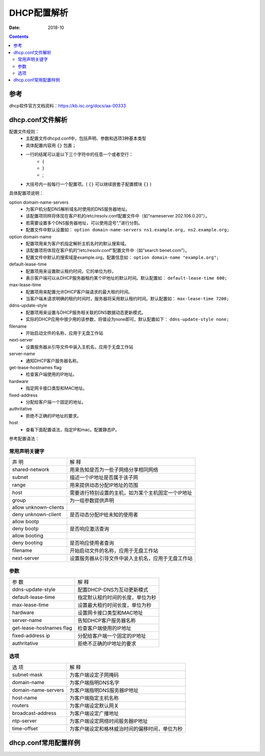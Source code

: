 
.. _dhcp-configfile:

==================================================================
DHCP配置解析
==================================================================

:Date: 2018-10

.. contents::


参考
==================================================================

dhcp软件官方文档资料：https://kb.isc.org/docs/aa-00333



dhcp.conf文件解析
==================================================================


配置文件规则：
    - 主配置文件dhcpd.conf中，包括声明、参数和选项3种基本类型
    - 具体配置内容用 ``{}`` 包裹；
    - 一行的结尾可以是以下三个字符中的任意一个或者空行：
        - {
        - }
        - ;
    - 大括号内一般每行一个配置项。( ``{}`` 可以继续嵌套子配置模块 ``{}`` )

具体配置项说明：


option domain-name-servers
    - 为客户机分配DNS解析域名时使用的DNS服务器地址。
    - 该配置项同样将体现在客户机的/etc/resolv.conf配置文件中（如“nameserver 202.106.0.20”）。
    - 若需要设置多个DNS服务器地址，可以使用逗号“,”进行分割。
    - 配置文件中默认设置如： ``option domain-name-servers ns1.example.org, ns2.example.org;`` 

option domain-name
    - 配置项用来为客户机指定解析主机名时的默认搜索域。
    - 该配置项将体现在客户机的“/etc/resolv.conf”配置文件中（如“search benet.com”）。
    - 配置文件中默认的搜索域是example.org，配置信息如： ``option domain-name "example.org";``

default-lease-time
    - 配置项用来设置默认租约时间，它的单位为秒。
    - 表示客户端可以从DHCP服务器租约某个IP地址的默认时间。默认配置如： ``default-lease-time 600;``
max-lease-time
    - 配置项用来配置允许DHCP客户端请求的最大租约时间。
    - 当客户端未请求明确的租约时间时，服务器将采用默认租约时间。默认配置如： ``max-lease-time 7200;``

ddns-update-style
    - 配置项用来设置与DHCP服务相关联的DNS数据动态更新模式。
    - 实际的DHCP应用中很少用的该参数，将值设为none即可。默认配置如下： ``ddns-update-style none;``

filename
    - 开始启动文件的名称，应用于无盘工作站

next-server
    - 设置服务器从引导文件中装入主机名，应用于无盘工作站

server-name
    - 通知DHCP客户服务器名称。
get-lease-hostnames flag
    - 检查客户端使用的IP地址。
hardware
    - 指定网卡接口类型和MAC地址。
fixed-address
    - 分配给客户端一个固定的地址。
authritative
    - 拒绝不正确的IP地址的要求。

host
    - 查看下面配置语法，指定IP和mac。配置静态IP。
    
参考配置语法：

.. code-block:: txt
    :linenos:

    host 主机名 { 
        hardware ethernet 网卡的MAC地址; # 指定DHCP客户端网卡的MAC地址 
        fixed-address IP地址; # 指定为该DHCP客户端分配的IP地址 
        IP参数; # 指定默认网关等其他IP参数 
    }

常用声明关键字
------------------------------------

====================== ========================================================
声 明                   解 释
---------------------- --------------------------------------------------------
shared-network          用来告知是否为一些子网络分享相同网络
---------------------- --------------------------------------------------------
subnet                  描述一个IP地址是否属于该子网
---------------------- --------------------------------------------------------
range                   用来提供动态分配IP地址的范围
---------------------- --------------------------------------------------------
host                    需要进行特别设置的主机，如为某个主机固定一个IP地址
---------------------- --------------------------------------------------------
group                   为一组参数提供声明
---------------------- --------------------------------------------------------
allow unknown-clients
---------------------- --------------------------------------------------------
deny unknown-client     是否动态分配IP给未知的使用者
---------------------- --------------------------------------------------------
allow bootp
---------------------- --------------------------------------------------------
deny bootp              是否响应激活查询
---------------------- --------------------------------------------------------
allow booting
---------------------- --------------------------------------------------------
deny booting            是否响应使用者查询
---------------------- --------------------------------------------------------
filename                开始启动文件的名称，应用于无盘工作站
---------------------- --------------------------------------------------------
next-server             设置服务器从引导文件中装入主机名，应用于无盘工作站
====================== ========================================================


参数
------------------------------------

========================= ========================================================
参 数                       解 释
------------------------- --------------------------------------------------------
ddns-update-style           配置DHCP-DNS为互动更新模式
------------------------- --------------------------------------------------------
default-lease-time          指定默认租约时间的长度，单位为秒
------------------------- --------------------------------------------------------
max-lease-time              设置最大租约时间长度，单位为秒
------------------------- --------------------------------------------------------
hardware                    设置网卡接口类型和MAC地址
------------------------- --------------------------------------------------------
server-name                 告知DHCP客户服务器名称
------------------------- --------------------------------------------------------
get-lease-hostnames flag    检查客户端使用的IP地址
------------------------- --------------------------------------------------------
fixed-address ip            分配给客户端一个固定的IP地址
------------------------- --------------------------------------------------------
authritative                拒绝不正确的IP地址的要求
========================= ========================================================


选项
------------------------------------

====================== ========================================================
选 项                   解 释
---------------------- --------------------------------------------------------
subnet-mask             为客户端设定子网掩码
---------------------- --------------------------------------------------------
domain-name             为客户端指明DNS名字
---------------------- --------------------------------------------------------
domain-name-servers     为客户端指明DNS服务器IP地址
---------------------- --------------------------------------------------------
host-name               为客户端指定主机名称
---------------------- --------------------------------------------------------
routers                 为客户端设定默认网关
---------------------- --------------------------------------------------------
broadcast-address       为客户端设定广播地址
---------------------- --------------------------------------------------------
ntp-server              为客户端设定网络时间服务器IP地址
---------------------- --------------------------------------------------------
time-offset             为客户端设定和格林威治时间的偏移时间，单位为秒
====================== ========================================================


dhcp.conf常用配置样例
==================================================================

















